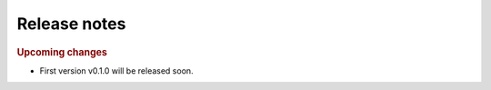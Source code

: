 Release notes
=============

.. rubric:: Upcoming changes

- First version v0.1.0 will be released soon.
